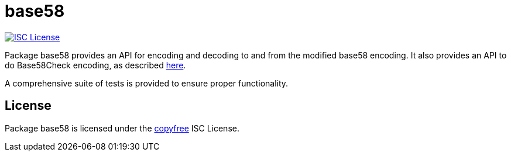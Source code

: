 = base58

image:http://img.shields.io/badge/license-ISC-blue.svg[ISC License,link=http://copyfree.org]

Package base58 provides an API for encoding and decoding to and from the modified base58 encoding.
It also provides an API to do Base58Check encoding, as described https://en.bitcoin.it/wiki/Base58Check_encoding[here].

A comprehensive suite of tests is provided to ensure proper functionality.

== License

Package base58 is licensed under the http://copyfree.org[copyfree] ISC License.